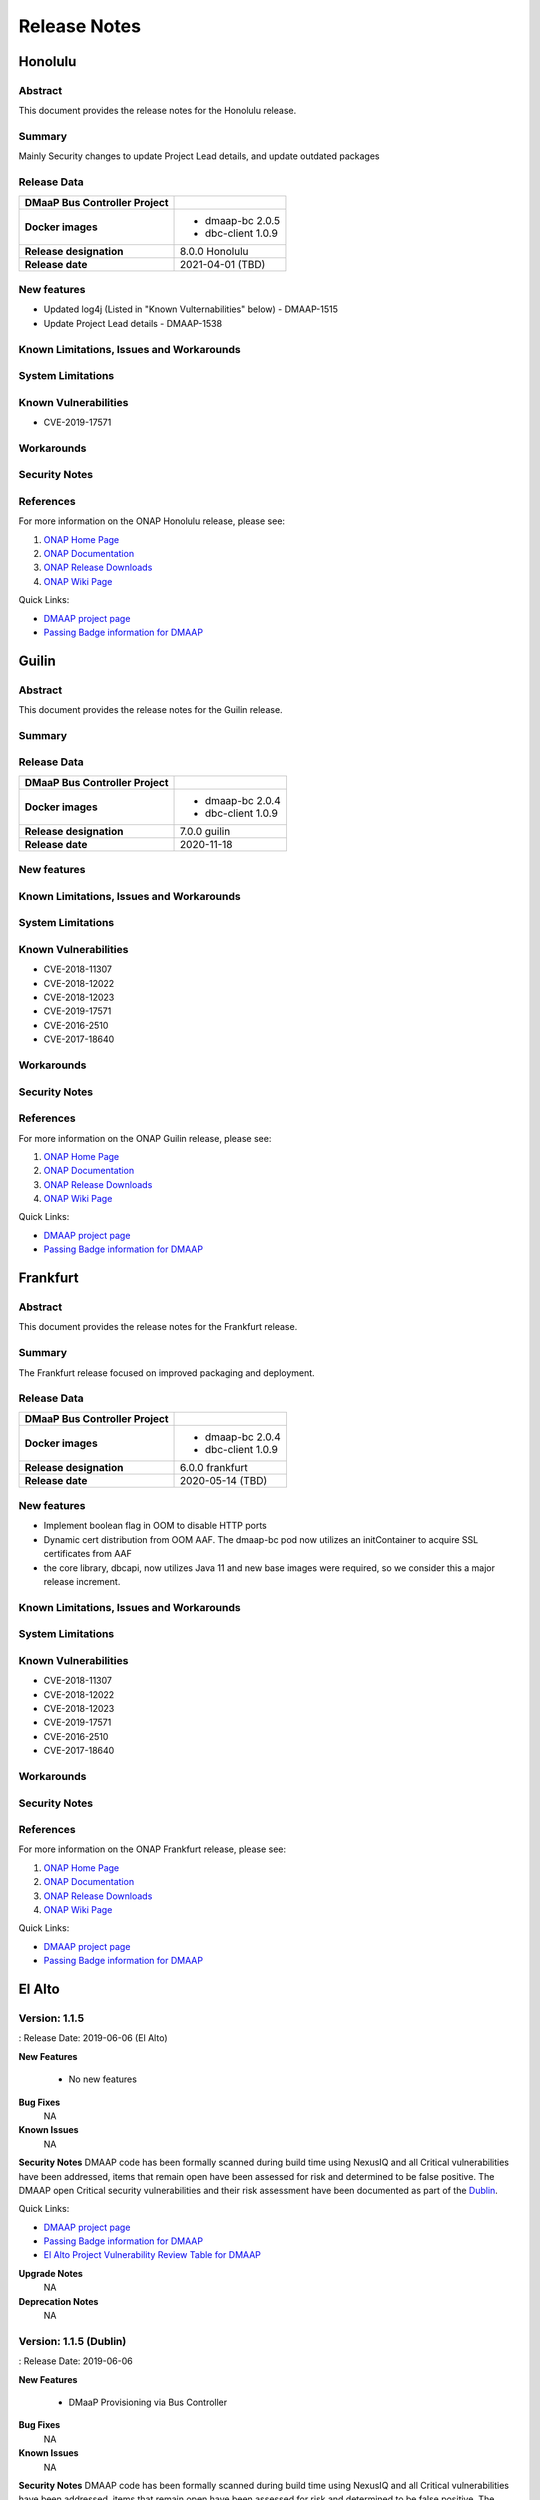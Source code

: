 .. This work is licensed under a Creative Commons Attribution 4.0 International License.

.. DO NOT CHANGE THIS LABEL FOR RELEASE NOTES - EVEN THOUGH IT GIVES A WARNING
.. _release_notes:

=============
Release Notes
=============

.. note
..      * This Release Notes must be updated each time the team decides to Release new artifacts.
..      * The scope of these Release Notes are for ONAP DMaaP Buscontroller. In other words, each ONAP component has its Release Notes.
..      * This Release Notes is cumulative, the most recently Released artifact is made visible in the top of
..      * this Release Notes.
..      * Except the date and the version number, all the other sections are optional but there must be at least
..      * one section describing the purpose of this new release.
..      * This note must be removed after content has been added.



Honolulu
========



Abstract
--------


This document provides the release notes for the Honolulu release.


Summary
-------

Mainly Security changes to update Project Lead details, and update outdated packages

Release Data
------------

+--------------------------------------+--------------------------------------+
| **DMaaP Bus Controller Project**     |                                      |
|                                      |                                      |
+--------------------------------------+--------------------------------------+
| **Docker images**                    | - dmaap-bc 2.0.5                     |
|                                      | - dbc-client 1.0.9                   |
+--------------------------------------+--------------------------------------+
| **Release designation**              | 8.0.0 Honolulu                       |
|                                      |                                      |
+--------------------------------------+--------------------------------------+
| **Release date**                     | 2021-04-01 (TBD)                     |
|                                      |                                      |
+--------------------------------------+--------------------------------------+


New features
------------
* Updated log4j (Listed in "Known Vulternabilities" below) - DMAAP-1515
* Update Project Lead details - DMAAP-1538

Known Limitations, Issues and Workarounds
-----------------------------------------

System Limitations
------------------


Known Vulnerabilities
---------------------

* CVE-2019-17571

Workarounds
-----------


Security Notes
--------------


References
----------

For more information on the ONAP Honolulu release, please see:

#. `ONAP Home Page`_
#. `ONAP Documentation`_
#. `ONAP Release Downloads`_
#. `ONAP Wiki Page`_


.. _`ONAP Home Page`: https://www.onap.org
.. _`ONAP Wiki Page`: https://wiki.onap.org
.. _`ONAP Documentation`: https://docs.onap.org
.. _`ONAP Release Downloads`: https://git.onap.org


Quick Links:

- `DMAAP project page <https://wiki.onap.org/display/DW/DMaaP+Planning>`_

- `Passing Badge information for DMAAP <https://bestpractices.coreinfrastructure.org/en/projects/2147>`_

Guilin
======

Abstract
--------


This document provides the release notes for the Guilin release.


Summary
-------

Release Data
------------

+--------------------------------------+--------------------------------------+
| **DMaaP Bus Controller Project**     |                                      |
|                                      |                                      |
+--------------------------------------+--------------------------------------+
| **Docker images**                    | - dmaap-bc 2.0.4                     |
|                                      | - dbc-client 1.0.9                   |
+--------------------------------------+--------------------------------------+
| **Release designation**              | 7.0.0 guilin                         |
|                                      |                                      |
+--------------------------------------+--------------------------------------+
| **Release date**                     | 2020-11-18                           |
|                                      |                                      |
+--------------------------------------+--------------------------------------+


New features
------------

Known Limitations, Issues and Workarounds
-----------------------------------------

System Limitations
------------------


Known Vulnerabilities
---------------------

* CVE-2018-11307
* CVE-2018-12022
* CVE-2018-12023
* CVE-2019-17571
* CVE-2016-2510
* CVE-2017-18640


Workarounds
-----------


Security Notes
--------------


References
----------

For more information on the ONAP Guilin release, please see:

#. `ONAP Home Page`_
#. `ONAP Documentation`_
#. `ONAP Release Downloads`_
#. `ONAP Wiki Page`_


.. _`ONAP Home Page`: https://www.onap.org
.. _`ONAP Wiki Page`: https://wiki.onap.org
.. _`ONAP Documentation`: https://docs.onap.org
.. _`ONAP Release Downloads`: https://git.onap.org


Quick Links:

- `DMAAP project page <https://wiki.onap.org/display/DW/DMaaP+Planning>`_

- `Passing Badge information for DMAAP <https://bestpractices.coreinfrastructure.org/en/projects/2147>`_

Frankfurt
=========


Abstract
--------


This document provides the release notes for the Frankfurt release.


Summary
-------

The Frankfurt release focused on improved packaging and deployment.

Release Data
------------

+--------------------------------------+--------------------------------------+
| **DMaaP Bus Controller Project**     |                                      |
|                                      |                                      |
+--------------------------------------+--------------------------------------+
| **Docker images**                    | - dmaap-bc 2.0.4                     |
|                                      | - dbc-client 1.0.9                   |
+--------------------------------------+--------------------------------------+
| **Release designation**              | 6.0.0 frankfurt                      |
|                                      |                                      |
+--------------------------------------+--------------------------------------+
| **Release date**                     | 2020-05-14 (TBD)                     |
|                                      |                                      |
+--------------------------------------+--------------------------------------+


New features
------------

* Implement boolean flag in OOM to disable HTTP ports
* Dynamic cert distribution from OOM AAF.  The dmaap-bc pod now utilizes an initContainer to acquire SSL certificates from AAF 
* the core library, dbcapi, now utilizes Java 11 and new base images were required, so we consider this a major release increment.


Known Limitations, Issues and Workarounds
-----------------------------------------


System Limitations
------------------


Known Vulnerabilities
---------------------

* CVE-2018-11307
* CVE-2018-12022
* CVE-2018-12023
* CVE-2019-17571
* CVE-2016-2510
* CVE-2017-18640


Workarounds
-----------


Security Notes
--------------


References
----------

For more information on the ONAP Frankfurt release, please see:

#. `ONAP Home Page`_
#. `ONAP Documentation`_
#. `ONAP Release Downloads`_
#. `ONAP Wiki Page`_


.. _`ONAP Home Page`: https://www.onap.org
.. _`ONAP Wiki Page`: https://wiki.onap.org
.. _`ONAP Documentation`: https://docs.onap.org
.. _`ONAP Release Downloads`: https://git.onap.org


Quick Links:

- `DMAAP project page <https://wiki.onap.org/display/DW/DMaaP+Planning>`_

- `Passing Badge information for DMAAP <https://bestpractices.coreinfrastructure.org/en/projects/2147>`_

El Alto
=======

Version: 1.1.5 
--------------

: Release Date: 2019-06-06 (El Alto)

**New Features**

 - No new features

**Bug Fixes**
       NA

**Known Issues**
       NA

**Security Notes**
DMAAP code has been formally scanned during build time using NexusIQ and all Critical vulnerabilities have been addressed, items that remain open have been assessed for risk and determined to be false positive. The DMAAP open Critical security vulnerabilities and their risk assessment have been documented as part of the `Dublin <https://wiki.onap.org/pages/viewpage.action?pageId=64003715>`_.

Quick Links:

- `DMAAP project page <https://wiki.onap.org/display/DW/DMaaP+Planning>`_

- `Passing Badge information for DMAAP <https://bestpractices.coreinfrastructure.org/en/projects/2147>`_

- `El Alto Project Vulnerability Review Table for DMAAP <https://wiki.onap.org/pages/viewpage.action?pageId=71835817>`_

**Upgrade Notes**
       NA

**Deprecation Notes**
       NA
	


Version: 1.1.5 (Dublin)
-----------------------
: Release Date: 2019-06-06

**New Features**

 - DMaaP Provisioning via Bus Controller

**Bug Fixes**
       NA

**Known Issues**
       NA

**Security Notes**
DMAAP code has been formally scanned during build time using NexusIQ and all Critical vulnerabilities have been addressed, items that remain open have been assessed for risk and determined to be false positive. The DMAAP open Critical security vulnerabilities and their risk assessment have been documented as part of the `Dublin <https://wiki.onap.org/pages/viewpage.action?pageId=64003715>`_.

Quick Links:

- `DMAAP project page <https://wiki.onap.org/display/DW/DMaaP+Planning>`_

- `Passing Badge information for DMAAP <https://bestpractices.coreinfrastructure.org/en/projects/2147>`_

- `Dublin Project Vulnerability Review Table for DMAAP <https://wiki.onap.org/pages/viewpage.action?pageId=64003715>`_

**Upgrade Notes**
NA

**Deprecation Notes**


Version: 1.0.23
---------------
: Release Date: 2018-10-18

**New Features**

 - configMap for properties
 - AAF integration

**Bug Fixes**
       NA

**Known Issues**
       NA

**Security Notes**
DMAAP code has been formally scanned during build time using NexusIQ and all Critical vulnerabilities have been addressed, items that remain open have been assessed for risk and determined to be false positive. The DMAAP open Critical security vulnerabilities and their risk assessment have been documented as part of the `project <https://wiki.onap.org/pages/viewpage.action?pageId=28379799>`_.

Quick Links:

- `DMAAP project page <https://wiki.onap.org/display/DW/DMaaP+Planning>`_

- `Passing Badge information for DMAAP <https://bestpractices.coreinfrastructure.org/en/projects/2147>`_

- `Project Vulnerability Review Table for DMAAP <https://wiki.onap.org/pages/viewpage.action?pageId=28379799>`_

**Upgrade Notes**
NA

**Deprecation Notes**
